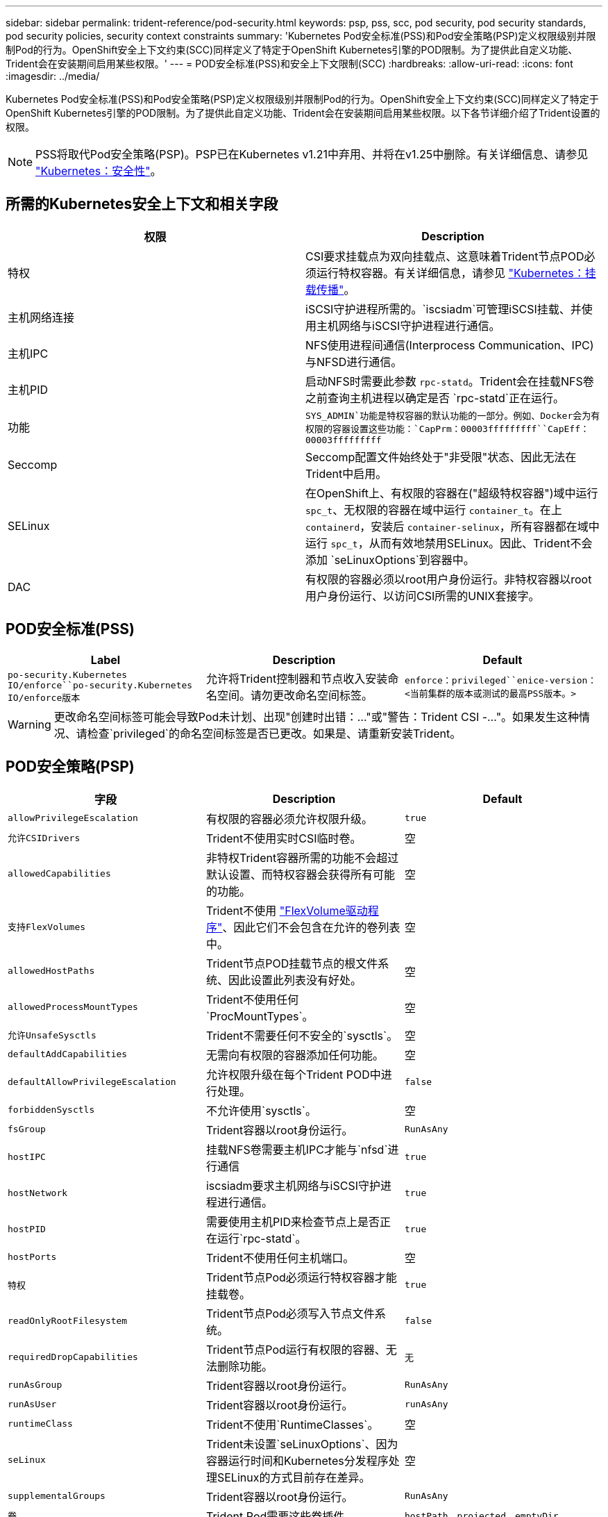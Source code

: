 ---
sidebar: sidebar 
permalink: trident-reference/pod-security.html 
keywords: psp, pss, scc, pod security, pod security standards, pod security policies, security context constraints 
summary: 'Kubernetes Pod安全标准(PSS)和Pod安全策略(PSP)定义权限级别并限制Pod的行为。OpenShift安全上下文约束(SCC)同样定义了特定于OpenShift Kubernetes引擎的POD限制。为了提供此自定义功能、Trident会在安装期间启用某些权限。' 
---
= POD安全标准(PSS)和安全上下文限制(SCC)
:hardbreaks:
:allow-uri-read: 
:icons: font
:imagesdir: ../media/


[role="lead"]
Kubernetes Pod安全标准(PSS)和Pod安全策略(PSP)定义权限级别并限制Pod的行为。OpenShift安全上下文约束(SCC)同样定义了特定于OpenShift Kubernetes引擎的POD限制。为了提供此自定义功能、Trident会在安装期间启用某些权限。以下各节详细介绍了Trident设置的权限。


NOTE: PSS将取代Pod安全策略(PSP)。PSP已在Kubernetes v1.21中弃用、并将在v1.25中删除。有关详细信息、请参见 link:https://kubernetes.io/docs/concepts/security/["Kubernetes：安全性"]。



== 所需的Kubernetes安全上下文和相关字段

[cols=","]
|===
| 权限 | Description 


| 特权 | CSI要求挂载点为双向挂载点、这意味着Trident节点POD必须运行特权容器。有关详细信息，请参见 link:https://kubernetes.io/docs/concepts/storage/volumes/#mount-propagation["Kubernetes：挂载传播"]。 


| 主机网络连接 | iSCSI守护进程所需的。`iscsiadm`可管理iSCSI挂载、并使用主机网络与iSCSI守护进程进行通信。 


| 主机IPC | NFS使用进程间通信(Interprocess Communication、IPC)与NFSD进行通信。 


| 主机PID | 启动NFS时需要此参数 `rpc-statd`。Trident会在挂载NFS卷之前查询主机进程以确定是否 `rpc-statd`正在运行。 


| 功能 | `SYS_ADMIN`功能是特权容器的默认功能的一部分。例如、Docker会为有权限的容器设置这些功能：`CapPrm：00003fffffffff``CapEff：00003fffffffff` 


| Seccomp | Seccomp配置文件始终处于"非受限"状态、因此无法在Trident中启用。 


| SELinux | 在OpenShift上、有权限的容器在("超级特权容器")域中运行 `spc_t`、无权限的容器在域中运行 `container_t`。在上 `containerd`，安装后 `container-selinux`，所有容器都在域中运行 `spc_t`，从而有效地禁用SELinux。因此、Trident不会添加 `seLinuxOptions`到容器中。 


| DAC | 有权限的容器必须以root用户身份运行。非特权容器以root用户身份运行、以访问CSI所需的UNIX套接字。 
|===


== POD安全标准(PSS)

[cols=",,"]
|===
| Label | Description | Default 


| `po-security.Kubernetes IO/enforce``po-security.Kubernetes IO/enforce版本` | 允许将Trident控制器和节点收入安装命名空间。请勿更改命名空间标签。 | `enforce：privileged``enice-version：<当前集群的版本或测试的最高PSS版本。>` 
|===

WARNING: 更改命名空间标签可能会导致Pod未计划、出现"创建时出错：..."或"警告：Trident CSI -..."。如果发生这种情况、请检查`privileged`的命名空间标签是否已更改。如果是、请重新安装Trident。



== POD安全策略(PSP)

[cols=",,"]
|===
| 字段 | Description | Default 


| `allowPrivilegeEscalation` | 有权限的容器必须允许权限升级。 | `true` 


| `允许CSIDrivers` | Trident不使用实时CSI临时卷。 | 空 


| `allowedCapabilities` | 非特权Trident容器所需的功能不会超过默认设置、而特权容器会获得所有可能的功能。 | 空 


| `支持FlexVolumes` | Trident不使用 link:https://github.com/kubernetes/community/blob/master/contributors/devel/sig-storage/flexvolume.md["FlexVolume驱动程序"^]、因此它们不会包含在允许的卷列表中。 | 空 


| `allowedHostPaths` | Trident节点POD挂载节点的根文件系统、因此设置此列表没有好处。 | 空 


| `allowedProcessMountTypes` | Trident不使用任何`ProcMountTypes`。 | 空 


| `允许UnsafeSysctls` | Trident不需要任何不安全的`sysctls`。 | 空 


| `defaultAddCapabilities` | 无需向有权限的容器添加任何功能。 | 空 


| `defaultAllowPrivilegeEscalation` | 允许权限升级在每个Trident POD中进行处理。 | `false` 


| `forbiddenSysctls` | 不允许使用`sysctls`。 | 空 


| `fsGroup` | Trident容器以root身份运行。 | `RunAsAny` 


| `hostIPC` | 挂载NFS卷需要主机IPC才能与`nfsd`进行通信 | `true` 


| `hostNetwork` | iscsiadm要求主机网络与iSCSI守护进程进行通信。 | `true` 


| `hostPID` | 需要使用主机PID来检查节点上是否正在运行`rpc-statd`。 | `true` 


| `hostPorts` | Trident不使用任何主机端口。 | 空 


| `特权` | Trident节点Pod必须运行特权容器才能挂载卷。 | `true` 


| `readOnlyRootFilesystem` | Trident节点Pod必须写入节点文件系统。 | `false` 


| `requiredDropCapabilities` | Trident节点Pod运行有权限的容器、无法删除功能。 | `无` 


| `runAsGroup` | Trident容器以root身份运行。 | `RunAsAny` 


| `runAsUser` | Trident容器以root身份运行。 | `runAsAny` 


| `runtimeClass` | Trident不使用`RuntimeClasses`。 | 空 


| `seLinux` | Trident未设置`seLinuxOptions`、因为容器运行时间和Kubernetes分发程序处理SELinux的方式目前存在差异。 | 空 


| `supplementalGroups` | Trident容器以root身份运行。 | `RunAsAny` 


| `卷` | Trident Pod需要这些卷插件。 | `hostPath、projected、emptyDir` 
|===


== 安全上下文限制(SCC)

[cols=",,"]
|===
| 标签 | Description | Default 


| `allowHostDirVolumePlugin` | Trident节点Pod挂载节点的根文件系统。 | `true` 


| `allowHostIPC` | 挂载NFS卷需要主机IPC才能与`nfsd`进行通信。 | `true` 


| `allowHostNetwork` | iscsiadm要求主机网络与iSCSI守护进程进行通信。 | `true` 


| `allowHostPID` | 需要使用主机PID来检查节点上是否正在运行`rpc-statd`。 | `true` 


| `allowHostPorts` | Trident不使用任何主机端口。 | `false` 


| `allowPrivilegeEscalation` | 有权限的容器必须允许权限升级。 | `true` 


| `allowPrivilegedContainer` | Trident节点Pod必须运行特权容器才能挂载卷。 | `true` 


| `允许UnsafeSysctls` | Trident不需要任何不安全的`sysctls`。 | `无` 


| `allowedCapabilities` | 非特权Trident容器所需的功能不会超过默认设置、而特权容器会获得所有可能的功能。 | 空 


| `defaultAddCapabilities` | 无需向有权限的容器添加任何功能。 | 空 


| `fsGroup` | Trident容器以root身份运行。 | `RunAsAny` 


| `组` | 此SCC专用于Trident并绑定到其用户。 | 空 


| `readOnlyRootFilesystem` | Trident节点Pod必须写入节点文件系统。 | `false` 


| `requiredDropCapabilities` | Trident节点Pod运行有权限的容器、无法删除功能。 | `无` 


| `runAsUser` | Trident容器以root身份运行。 | `RunAsAny` 


| `seLinuxContext` | Trident未设置`seLinuxOptions`、因为容器运行时间和Kubernetes分发程序处理SELinux的方式目前存在差异。 | 空 


| `seccompProfile` | 有权限的容器始终运行"无限制"。 | 空 


| `supplementalGroups` | Trident容器以root身份运行。 | `RunAsAny` 


| `用户` | 提供了一个条目、用于将此SCC绑定到Trident命名空间中的Trident用户。 | 不适用 


| `卷` | Trident Pod需要这些卷插件。 | `hostPath、downwardAPI、projected、emptyDir` 
|===